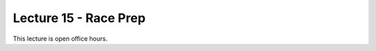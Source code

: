 .. _doc_lecture15:


Lecture 15 - Race Prep
===================================

This lecture is open office hours.

..
	**Overview:** 
		This lecture is more of a short tutorial than a traditional lecture. You will learn how to install the use the simulator on your machine. 

	**Topics Covered:**
		-	Why use a simulator?
		-	How to install and use the F1TENTH simulator

	**Slides:**

		.. raw:: html

			<iframe width="700" height="500" src="https://docs.google.com/presentation/d/e/2PACX-1vSh6oTk6DFZYlWyHT8Rks-X9PFzirVznPZY5ZQM9VL1EqBhunePWQyEMSJlAWaHub1Ck4RfX_MIO6sW/embed?start=false&loop=false&delayms=3000" frameborder="0" width="960" height="629" allowfullscreen="true" mozallowfullscreen="true" webkitallowfullscreen="true"></iframe>

	**Video:**

		.. raw:: html

			<iframe width="560" height="315" src="https://www.youtube.com/embed/zkMelEB3-PY" frameborder="0" allow="accelerometer; autoplay; encrypted-media; gyroscope; picture-in-picture" allowfullscreen></iframe>


	**Links to additional resources:**
		- `F1TENTH Simulator Repo <https://github.com/f1tenth/f110_ros/tree/master/f110_simulator>`_